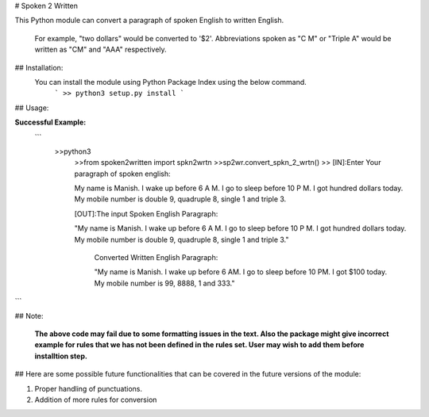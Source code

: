# Spoken 2 Written

This Python module can convert a paragraph of spoken English to written English.

 For example, "two dollars" would be converted to '$2'. Abbreviations spoken as "C M" or "Triple A" would be written as "CM" and "AAA" respectively.


## Installation: 
  You can install the module using Python Package Index using the below command.
   ```
   >> python3 setup.py install
   ```

## Usage:

**Successful Example:**
   ```
    >>python3
	>>from spoken2written import spkn2wrtn
	>>sp2wr.convert_spkn_2_wrtn()
	>>
	[IN]:Enter Your paragraph of spoken english:
	
	My name is Manish. I wake up before 6 A M. I go to sleep before 10 P M. I got hundred dollars today. My mobile number is double 9, quadruple 8, single 1 and triple 3. 
	
	[OUT]:The input Spoken English Paragraph: 
	
	"My name is Manish. I wake up before 6 A M. I go to sleep before 10 P M. I got hundred dollars today. My mobile number is double 9, quadruple 8, single 1 and triple 3."
		
	 Converted Written English Paragraph: 
	 
	 "My name is Manish. I wake up before 6 AM. I go to sleep before 10 PM. I got $100 today. My mobile number is 99, 8888, 1 and 333."
```

## Note: 

   **The above code may fail due to some formatting issues in the text. Also the package might give incorrect example for rules that we has not been defined in the rules set. User may wish to add them before installtion step.**

## Here are some possible future functionalities that  can be covered in the future versions of the module:

1. Proper handling of punctuations.
2. Addition of more rules for conversion
